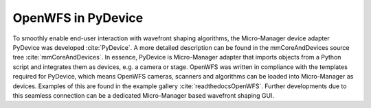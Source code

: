 .. _section-pydevice:

OpenWFS in PyDevice
==============================================

To smoothly enable end-user interaction with wavefront shaping algorithms, the Micro-Manager device adapter PyDevice was developed :cite:`PyDevice`. A more detailed description can be found in the mmCoreAndDevices source tree :cite:`mmCoreAndDevices`. In essence, PyDevice is Micro-Manager adapter that imports objects from a Python script and integrates them as devices, e.g. a camera or stage. OpenWFS was written in compliance with the templates required for PyDevice, which means OpenWFS cameras, scanners and algorithms can be loaded into Micro-Manager as devices. Examples of this are found in the example gallery :cite:`readthedocsOpenWFS`. Further developments due to this seamless connection can be a dedicated Micro-Manager based wavefront shaping GUI.